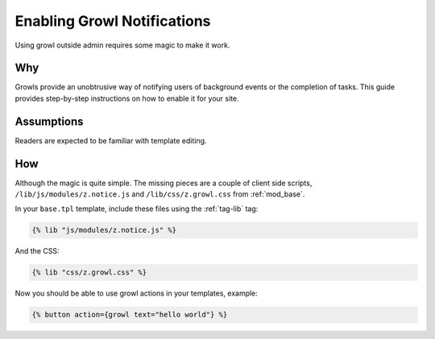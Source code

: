 .. _guide-cookbook-frontend-growl:

Enabling Growl Notifications
============================

.. seealso:: :ref:`action-growl`, :ref:`tag-lib`

Using growl outside admin requires some magic to make it work.

Why
---

Growls provide an unobtrusive way of notifying users of background
events or the completion of tasks.  This guide provides step-by-step
instructions on how to enable it for your site.

Assumptions
-----------

Readers are expected to be familiar with template editing.

How
---

Although the magic is quite simple. The missing pieces are a couple of
client side scripts, ``/lib/js/modules/z.notice.js`` and
``/lib/css/z.growl.css`` from :ref:`mod_base`.

In your ``base.tpl`` template, include these files using the :ref:`tag-lib` tag:

.. code-block:: django

  {% lib "js/modules/z.notice.js" %}

And the CSS:

.. code-block:: django

  {% lib "css/z.growl.css" %}

Now you should be able to use growl actions in your templates, example:

.. code-block:: django

  {% button action={growl text="hello world"} %}


